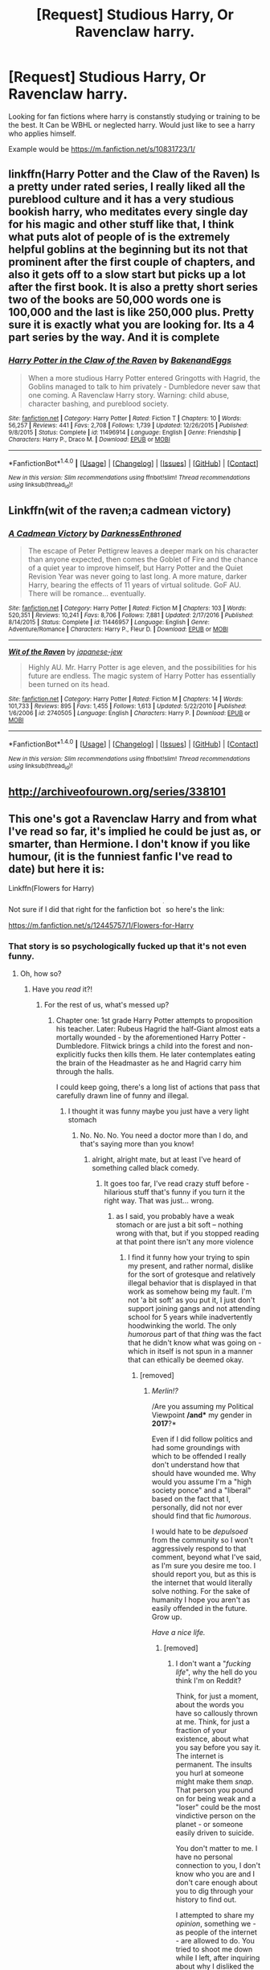 #+TITLE: [Request] Studious Harry, Or Ravenclaw harry.

* [Request] Studious Harry, Or Ravenclaw harry.
:PROPERTIES:
:Score: 6
:DateUnix: 1492208923.0
:DateShort: 2017-Apr-15
:FlairText: Request
:END:
Looking for fan fictions where harry is constanstly studying or training to be the best. It Can be WBHL or neglected harry. Would just like to see a harry who applies himself.

Example would be [[https://m.fanfiction.net/s/10831723/1/]]


** linkffn(Harry Potter and the Claw of the Raven) Is a pretty under rated series, I really liked all the pureblood culture and it has a very studious bookish harry, who meditates every single day for his magic and other stuff like that, I think what puts alot of people of is the extremely helpful goblins at the beginning but its not that prominent after the first couple of chapters, and also it gets off to a slow start but picks up a lot after the first book. It is also a pretty short series two of the books are 50,000 words one is 100,000 and the last is like 250,000 plus. Pretty sure it is exactly what you are looking for. Its a 4 part series by the way. And it is complete
:PROPERTIES:
:Author: LoL_KK
:Score: 4
:DateUnix: 1492218179.0
:DateShort: 2017-Apr-15
:END:

*** [[http://www.fanfiction.net/s/11496914/1/][*/Harry Potter in the Claw of the Raven/*]] by [[https://www.fanfiction.net/u/6826889/BakenandEggs][/BakenandEggs/]]

#+begin_quote
  When a more studious Harry Potter entered Gringotts with Hagrid, the Goblins managed to talk to him privately - Dumbledore never saw that one coming. A Ravenclaw Harry story. Warning: child abuse, character bashing, and pureblood society.
#+end_quote

^{/Site/: [[http://www.fanfiction.net/][fanfiction.net]] *|* /Category/: Harry Potter *|* /Rated/: Fiction T *|* /Chapters/: 10 *|* /Words/: 56,257 *|* /Reviews/: 441 *|* /Favs/: 2,708 *|* /Follows/: 1,739 *|* /Updated/: 12/26/2015 *|* /Published/: 9/8/2015 *|* /Status/: Complete *|* /id/: 11496914 *|* /Language/: English *|* /Genre/: Friendship *|* /Characters/: Harry P., Draco M. *|* /Download/: [[http://www.ff2ebook.com/old/ffn-bot/index.php?id=11496914&source=ff&filetype=epub][EPUB]] or [[http://www.ff2ebook.com/old/ffn-bot/index.php?id=11496914&source=ff&filetype=mobi][MOBI]]}

--------------

*FanfictionBot*^{1.4.0} *|* [[[https://github.com/tusing/reddit-ffn-bot/wiki/Usage][Usage]]] | [[[https://github.com/tusing/reddit-ffn-bot/wiki/Changelog][Changelog]]] | [[[https://github.com/tusing/reddit-ffn-bot/issues/][Issues]]] | [[[https://github.com/tusing/reddit-ffn-bot/][GitHub]]] | [[[https://www.reddit.com/message/compose?to=tusing][Contact]]]

^{/New in this version: Slim recommendations using/ ffnbot!slim! /Thread recommendations using/ linksub(thread_id)!}
:PROPERTIES:
:Author: FanfictionBot
:Score: 1
:DateUnix: 1492218216.0
:DateShort: 2017-Apr-15
:END:


** Linkffn(wit of the raven;a cadmean victory)
:PROPERTIES:
:Author: Lenrivk
:Score: 2
:DateUnix: 1492209787.0
:DateShort: 2017-Apr-15
:END:

*** [[http://www.fanfiction.net/s/11446957/1/][*/A Cadmean Victory/*]] by [[https://www.fanfiction.net/u/7037477/DarknessEnthroned][/DarknessEnthroned/]]

#+begin_quote
  The escape of Peter Pettigrew leaves a deeper mark on his character than anyone expected, then comes the Goblet of Fire and the chance of a quiet year to improve himself, but Harry Potter and the Quiet Revision Year was never going to last long. A more mature, darker Harry, bearing the effects of 11 years of virtual solitude. GoF AU. There will be romance... eventually.
#+end_quote

^{/Site/: [[http://www.fanfiction.net/][fanfiction.net]] *|* /Category/: Harry Potter *|* /Rated/: Fiction M *|* /Chapters/: 103 *|* /Words/: 520,351 *|* /Reviews/: 10,241 *|* /Favs/: 8,706 *|* /Follows/: 7,881 *|* /Updated/: 2/17/2016 *|* /Published/: 8/14/2015 *|* /Status/: Complete *|* /id/: 11446957 *|* /Language/: English *|* /Genre/: Adventure/Romance *|* /Characters/: Harry P., Fleur D. *|* /Download/: [[http://www.ff2ebook.com/old/ffn-bot/index.php?id=11446957&source=ff&filetype=epub][EPUB]] or [[http://www.ff2ebook.com/old/ffn-bot/index.php?id=11446957&source=ff&filetype=mobi][MOBI]]}

--------------

[[http://www.fanfiction.net/s/2740505/1/][*/Wit of the Raven/*]] by [[https://www.fanfiction.net/u/560600/japanese-jew][/japanese-jew/]]

#+begin_quote
  Highly AU. Mr. Harry Potter is age eleven, and the possibilities for his future are endless. The magic system of Harry Potter has essentially been turned on its head.
#+end_quote

^{/Site/: [[http://www.fanfiction.net/][fanfiction.net]] *|* /Category/: Harry Potter *|* /Rated/: Fiction M *|* /Chapters/: 14 *|* /Words/: 101,733 *|* /Reviews/: 895 *|* /Favs/: 1,455 *|* /Follows/: 1,613 *|* /Updated/: 5/22/2010 *|* /Published/: 1/6/2006 *|* /id/: 2740505 *|* /Language/: English *|* /Characters/: Harry P. *|* /Download/: [[http://www.ff2ebook.com/old/ffn-bot/index.php?id=2740505&source=ff&filetype=epub][EPUB]] or [[http://www.ff2ebook.com/old/ffn-bot/index.php?id=2740505&source=ff&filetype=mobi][MOBI]]}

--------------

*FanfictionBot*^{1.4.0} *|* [[[https://github.com/tusing/reddit-ffn-bot/wiki/Usage][Usage]]] | [[[https://github.com/tusing/reddit-ffn-bot/wiki/Changelog][Changelog]]] | [[[https://github.com/tusing/reddit-ffn-bot/issues/][Issues]]] | [[[https://github.com/tusing/reddit-ffn-bot/][GitHub]]] | [[[https://www.reddit.com/message/compose?to=tusing][Contact]]]

^{/New in this version: Slim recommendations using/ ffnbot!slim! /Thread recommendations using/ linksub(thread_id)!}
:PROPERTIES:
:Author: FanfictionBot
:Score: 1
:DateUnix: 1492209827.0
:DateShort: 2017-Apr-15
:END:


** [[http://archiveofourown.org/series/338101]]
:PROPERTIES:
:Score: 1
:DateUnix: 1492210749.0
:DateShort: 2017-Apr-15
:END:


** This one's got a Ravenclaw Harry and from what I've read so far, it's implied he could be just as, or smarter, than Hermione. I don't know if you like humour, (it is the funniest fanfic I've read to date) but here it is:

Linkffn(Flowers for Harry)

Not sure if I did that right for the fanfiction bot ^{^{^{^{,}}}} so here's the link:

[[https://m.fanfiction.net/s/12445757/1/Flowers-for-Harry]]
:PROPERTIES:
:Score: 1
:DateUnix: 1492223326.0
:DateShort: 2017-Apr-15
:END:

*** That story is so psychologically fucked up that it's not even funny.
:PROPERTIES:
:Author: DearDeathDay
:Score: 5
:DateUnix: 1492233569.0
:DateShort: 2017-Apr-15
:END:

**** Oh, how so?
:PROPERTIES:
:Score: 1
:DateUnix: 1492245761.0
:DateShort: 2017-Apr-15
:END:

***** Have you /read/ it?!
:PROPERTIES:
:Author: DearDeathDay
:Score: 1
:DateUnix: 1492284226.0
:DateShort: 2017-Apr-15
:END:

****** For the rest of us, what's messed up?
:PROPERTIES:
:Author: lineagle
:Score: 1
:DateUnix: 1492309837.0
:DateShort: 2017-Apr-16
:END:

******* Chapter one: 1st grade Harry Potter attempts to proposition his teacher. Later: Rubeus Hagrid the half-Giant almost eats a mortally wounded - by the aforementioned Harry Potter - Dumbledore. Flitwick brings a child into the forest and non-explicitly fucks then kills them. He later contemplates eating the brain of the Headmaster as he and Hagrid carry him through the halls.

I could keep going, there's a long list of actions that pass that carefully drawn line of funny and illegal.
:PROPERTIES:
:Author: DearDeathDay
:Score: 3
:DateUnix: 1492322117.0
:DateShort: 2017-Apr-16
:END:

******** I thought it was funny maybe you just have a very light stomach
:PROPERTIES:
:Score: 1
:DateUnix: 1492334110.0
:DateShort: 2017-Apr-16
:END:

********* No. No. No. You need a doctor more than I do, and that's saying more than you know!
:PROPERTIES:
:Author: DearDeathDay
:Score: 2
:DateUnix: 1492334157.0
:DateShort: 2017-Apr-16
:END:

********** alright, alright mate, but at least I've heard of something called black comedy.
:PROPERTIES:
:Score: 1
:DateUnix: 1492334226.0
:DateShort: 2017-Apr-16
:END:

*********** It goes too far, I've read crazy stuff before - hilarious stuff that's funny if you turn it the right way. That was just... wrong.
:PROPERTIES:
:Author: DearDeathDay
:Score: 2
:DateUnix: 1492334347.0
:DateShort: 2017-Apr-16
:END:

************ as I said, you probably have a weak stomach or are just a bit soft -- nothing wrong with that, but if you stopped reading at that point there isn't any more violence
:PROPERTIES:
:Score: 1
:DateUnix: 1492334416.0
:DateShort: 2017-Apr-16
:END:

************* I find it funny how your trying to spin my present, and rather normal, dislike for the sort of grotesque and relatively illegal behavior that is displayed in that work as somehow being my fault. I'm not 'a bit soft' as you put it, I just don't support joining gangs and not attending school for 5 years while inadvertently hoodwinking the world. The only /humorous/ part of that /thing/ was the fact that he didn't know what was going on - which in itself is not spun in a manner that can ethically be deemed okay.
:PROPERTIES:
:Author: DearDeathDay
:Score: 2
:DateUnix: 1492334651.0
:DateShort: 2017-Apr-16
:END:

************** [removed]
:PROPERTIES:
:Score: 1
:DateUnix: 1492334766.0
:DateShort: 2017-Apr-16
:END:

*************** /Merlin!?/

/Are you assuming my Political Viewpoint */and** my gender in *2017*?*

Even if I did follow politics and had some groundings with which to be offended I really don't understand how that should have wounded me. Why would you assume I'm a "high society ponce" and a "liberal" based on the fact that I, personally, did not nor ever should find that fic /humorous/.

I would hate to be /depulsoed/ from the community so I won't aggressively respond to that comment, beyond what I've said, as I'm sure you desire me too. I should report you, but as this is the internet that would literally solve nothing. For the sake of humanity I hope you aren't as easily offended in the future. Grow up.

/Have a nice life./
:PROPERTIES:
:Author: DearDeathDay
:Score: 2
:DateUnix: 1492335160.0
:DateShort: 2017-Apr-16
:END:

**************** [removed]
:PROPERTIES:
:Score: 1
:DateUnix: 1492335519.0
:DateShort: 2017-Apr-16
:END:

***************** I don't want a "/fucking life/", why the hell do you think I'm on Reddit?

Think, for just a moment, about the words you have so callously thrown at me. Think, for just a fraction of your existence, about what you say before you say it. The internet is permanent. The insults you hurl at someone might make them /snap/. That person you pound on for being weak and a "loser" could be the most vindictive person on the planet - or someone easily driven to suicide.

You don't matter to me. I have no personal connection to you, I don't know who you are and I don't care enough about you to dig through your history to find out.

I attempted to share my /opinion/, something we - as people of the internet - are allowed to do. You tried to shoot me down while I left, after inquiring about why I disliked the fic. I told you, gave you what /you/ wanted, and you berated me for it while making it seem like it was all my /fault/.

Think, for just a second, about your choices in life. If your not here because it's a part of it - then: /Go. Away./
:PROPERTIES:
:Author: DearDeathDay
:Score: 2
:DateUnix: 1492335999.0
:DateShort: 2017-Apr-16
:END:

****************** i like turtles
:PROPERTIES:
:Score: 1
:DateUnix: 1492336218.0
:DateShort: 2017-Apr-16
:END:

******************* */What are you?/*
:PROPERTIES:
:Author: DearDeathDay
:Score: 1
:DateUnix: 1492336255.0
:DateShort: 2017-Apr-16
:END:

******************** I LIKE TURTLES
:PROPERTIES:
:Score: 1
:DateUnix: 1492336416.0
:DateShort: 2017-Apr-16
:END:


*** [[http://www.fanfiction.net/s/12445757/1/][*/Flowers for Harry/*]] by [[https://www.fanfiction.net/u/8492511/fatking][/fatking/]]

#+begin_quote
  Kicked out by his relatives, a young Harry is forced to grow up homeless on the streets of London. How will this AU street-smart Harry fare at Hogwarts, where everyone mistakenly believes him to be a genius and Dumbledore thinks he is a Dark-Lord? Inspired by "The Thief of Hogwarts" and "Harry the Hufflepuff". RAVENCLAW Harry & Hermione!
#+end_quote

^{/Site/: [[http://www.fanfiction.net/][fanfiction.net]] *|* /Category/: Harry Potter *|* /Rated/: Fiction M *|* /Chapters/: 7 *|* /Words/: 36,855 *|* /Reviews/: 10 *|* /Favs/: 21 *|* /Follows/: 20 *|* /Published/: 4/13 *|* /id/: 12445757 *|* /Language/: English *|* /Genre/: Humor/Romance *|* /Characters/: Harry P., Hermione G., N. Tonks *|* /Download/: [[http://www.ff2ebook.com/old/ffn-bot/index.php?id=12445757&source=ff&filetype=epub][EPUB]] or [[http://www.ff2ebook.com/old/ffn-bot/index.php?id=12445757&source=ff&filetype=mobi][MOBI]]}

--------------

*FanfictionBot*^{1.4.0} *|* [[[https://github.com/tusing/reddit-ffn-bot/wiki/Usage][Usage]]] | [[[https://github.com/tusing/reddit-ffn-bot/wiki/Changelog][Changelog]]] | [[[https://github.com/tusing/reddit-ffn-bot/issues/][Issues]]] | [[[https://github.com/tusing/reddit-ffn-bot/][GitHub]]] | [[[https://www.reddit.com/message/compose?to=tusing][Contact]]]

^{/New in this version: Slim recommendations using/ ffnbot!slim! /Thread recommendations using/ linksub(thread_id)!}
:PROPERTIES:
:Author: FanfictionBot
:Score: 0
:DateUnix: 1492223383.0
:DateShort: 2017-Apr-15
:END:


** I posted [[https://www.reddit.com/r/HPfanfiction/comments/62yua6/request_fics_where_harry_is_more_studiouspowerful/][a request thread]] a few days ago with a similar premise.

My favorite fic recced there was linkffn(Harry the Hufflepuff), which had a Harry that was more studious in an interesting way, and I myself found linkffn(3446796), which didn't feature this prominently, but definitely more so than canon.
:PROPERTIES:
:Author: zevenate
:Score: 1
:DateUnix: 1492228681.0
:DateShort: 2017-Apr-15
:END:

*** [[http://www.fanfiction.net/s/3446796/1/][*/Magical Relations/*]] by [[https://www.fanfiction.net/u/651163/evansentranced][/evansentranced/]]

#+begin_quote
  AU First Year onward: Harry's relatives were shocked when the Hogwarts letters came. Not because Harry got into Hogwarts. They had expected that. But Dudley, on the other hand...That had been a surprise. Currently in 5th year. *Reviews contain SPOILERS!*
#+end_quote

^{/Site/: [[http://www.fanfiction.net/][fanfiction.net]] *|* /Category/: Harry Potter *|* /Rated/: Fiction T *|* /Chapters/: 71 *|* /Words/: 269,602 *|* /Reviews/: 5,632 *|* /Favs/: 6,161 *|* /Follows/: 7,740 *|* /Updated/: 3/9/2016 *|* /Published/: 3/18/2007 *|* /id/: 3446796 *|* /Language/: English *|* /Genre/: Humor/Drama *|* /Characters/: Harry P., Dudley D. *|* /Download/: [[http://www.ff2ebook.com/old/ffn-bot/index.php?id=3446796&source=ff&filetype=epub][EPUB]] or [[http://www.ff2ebook.com/old/ffn-bot/index.php?id=3446796&source=ff&filetype=mobi][MOBI]]}

--------------

[[http://www.fanfiction.net/s/6466185/1/][*/Harry the Hufflepuff/*]] by [[https://www.fanfiction.net/u/943028/BajaB][/BajaB/]]

#+begin_quote
  Luckily, lazy came up in Petunia's tirades slightly more often than freak, otherwise, this could have been a very different story. AU. Not your usual Hufflepuff!Harry story.
#+end_quote

^{/Site/: [[http://www.fanfiction.net/][fanfiction.net]] *|* /Category/: Harry Potter *|* /Rated/: Fiction K+ *|* /Chapters/: 5 *|* /Words/: 29,176 *|* /Reviews/: 1,362 *|* /Favs/: 6,747 *|* /Follows/: 2,157 *|* /Updated/: 1/7/2015 *|* /Published/: 11/10/2010 *|* /Status/: Complete *|* /id/: 6466185 *|* /Language/: English *|* /Genre/: Humor *|* /Characters/: Harry P. *|* /Download/: [[http://www.ff2ebook.com/old/ffn-bot/index.php?id=6466185&source=ff&filetype=epub][EPUB]] or [[http://www.ff2ebook.com/old/ffn-bot/index.php?id=6466185&source=ff&filetype=mobi][MOBI]]}

--------------

*FanfictionBot*^{1.4.0} *|* [[[https://github.com/tusing/reddit-ffn-bot/wiki/Usage][Usage]]] | [[[https://github.com/tusing/reddit-ffn-bot/wiki/Changelog][Changelog]]] | [[[https://github.com/tusing/reddit-ffn-bot/issues/][Issues]]] | [[[https://github.com/tusing/reddit-ffn-bot/][GitHub]]] | [[[https://www.reddit.com/message/compose?to=tusing][Contact]]]

^{/New in this version: Slim recommendations using/ ffnbot!slim! /Thread recommendations using/ linksub(thread_id)!}
:PROPERTIES:
:Author: FanfictionBot
:Score: 1
:DateUnix: 1492228717.0
:DateShort: 2017-Apr-15
:END:
